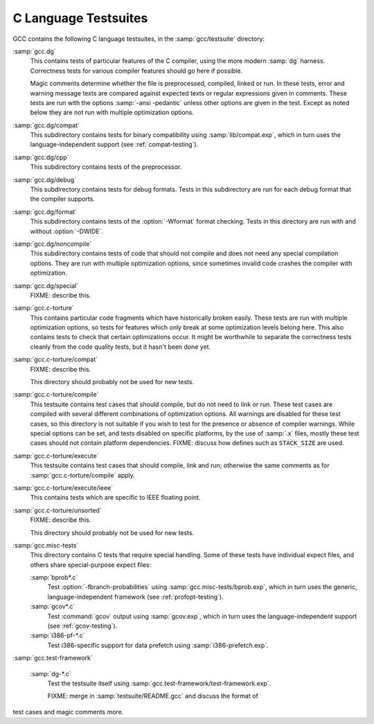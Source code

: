 ..
  Copyright 1988-2022 Free Software Foundation, Inc.
  This is part of the GCC manual.
  For copying conditions, see the GPL license file

.. _c-tests:

C Language Testsuites
*********************

GCC contains the following C language testsuites, in the
:samp:`gcc/testsuite` directory:

:samp:`gcc.dg`
  This contains tests of particular features of the C compiler, using the
  more modern :samp:`dg` harness.  Correctness tests for various compiler
  features should go here if possible.

  Magic comments determine whether the file
  is preprocessed, compiled, linked or run.  In these tests, error and warning
  message texts are compared against expected texts or regular expressions
  given in comments.  These tests are run with the options :samp:`-ansi -pedantic`
  unless other options are given in the test.  Except as noted below they
  are not run with multiple optimization options.

:samp:`gcc.dg/compat`
  This subdirectory contains tests for binary compatibility using
  :samp:`lib/compat.exp`, which in turn uses the language-independent support
  (see :ref:`compat-testing`).

:samp:`gcc.dg/cpp`
  This subdirectory contains tests of the preprocessor.

:samp:`gcc.dg/debug`
  This subdirectory contains tests for debug formats.  Tests in this
  subdirectory are run for each debug format that the compiler supports.

:samp:`gcc.dg/format`
  This subdirectory contains tests of the :option:`-Wformat` format
  checking.  Tests in this directory are run with and without
  :option:`-DWIDE`.

:samp:`gcc.dg/noncompile`
  This subdirectory contains tests of code that should not compile and
  does not need any special compilation options.  They are run with
  multiple optimization options, since sometimes invalid code crashes
  the compiler with optimization.

:samp:`gcc.dg/special`
  FIXME: describe this.

:samp:`gcc.c-torture`
  This contains particular code fragments which have historically broken easily.
  These tests are run with multiple optimization options, so tests for features
  which only break at some optimization levels belong here.  This also contains
  tests to check that certain optimizations occur.  It might be worthwhile to
  separate the correctness tests cleanly from the code quality tests, but
  it hasn't been done yet.

:samp:`gcc.c-torture/compat`
  FIXME: describe this.

  This directory should probably not be used for new tests.

:samp:`gcc.c-torture/compile`
  This testsuite contains test cases that should compile, but do not
  need to link or run.  These test cases are compiled with several
  different combinations of optimization options.  All warnings are
  disabled for these test cases, so this directory is not suitable if
  you wish to test for the presence or absence of compiler warnings.
  While special options can be set, and tests disabled on specific
  platforms, by the use of :samp:`.x` files, mostly these test cases
  should not contain platform dependencies.  FIXME: discuss how defines
  such as ``STACK_SIZE`` are used.

:samp:`gcc.c-torture/execute`
  This testsuite contains test cases that should compile, link and run;
  otherwise the same comments as for :samp:`gcc.c-torture/compile` apply.

:samp:`gcc.c-torture/execute/ieee`
  This contains tests which are specific to IEEE floating point.

:samp:`gcc.c-torture/unsorted`
  FIXME: describe this.

  This directory should probably not be used for new tests.

:samp:`gcc.misc-tests`
  This directory contains C tests that require special handling.  Some
  of these tests have individual expect files, and others share
  special-purpose expect files:

  :samp:`bprob*.c`
    Test :option:`-fbranch-probabilities` using
    :samp:`gcc.misc-tests/bprob.exp`, which
    in turn uses the generic, language-independent framework
    (see :ref:`profopt-testing`).

  :samp:`gcov*.c`
    Test :command:`gcov` output using :samp:`gcov.exp`, which in turn uses the
    language-independent support (see :ref:`gcov-testing`).

  :samp:`i386-pf-*.c`
    Test i386-specific support for data prefetch using :samp:`i386-prefetch.exp`.

:samp:`gcc.test-framework`

  :samp:`dg-*.c`
    Test the testsuite itself using :samp:`gcc.test-framework/test-framework.exp`.

    FIXME: merge in :samp:`testsuite/README.gcc` and discuss the format of
test cases and magic comments more.

